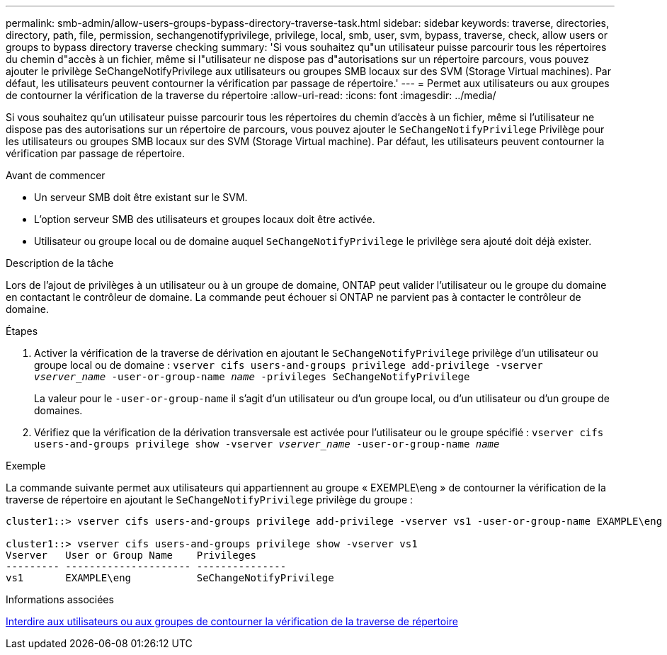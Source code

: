 ---
permalink: smb-admin/allow-users-groups-bypass-directory-traverse-task.html 
sidebar: sidebar 
keywords: traverse, directories, directory, path, file, permission, sechangenotifyprivilege, privilege, local, smb, user, svm, bypass, traverse, check, allow users or groups to bypass directory traverse checking 
summary: 'Si vous souhaitez qu"un utilisateur puisse parcourir tous les répertoires du chemin d"accès à un fichier, même si l"utilisateur ne dispose pas d"autorisations sur un répertoire parcours, vous pouvez ajouter le privilège SeChangeNotifyPrivilege aux utilisateurs ou groupes SMB locaux sur des SVM (Storage Virtual machines). Par défaut, les utilisateurs peuvent contourner la vérification par passage de répertoire.' 
---
= Permet aux utilisateurs ou aux groupes de contourner la vérification de la traverse du répertoire
:allow-uri-read: 
:icons: font
:imagesdir: ../media/


[role="lead"]
Si vous souhaitez qu'un utilisateur puisse parcourir tous les répertoires du chemin d'accès à un fichier, même si l'utilisateur ne dispose pas des autorisations sur un répertoire de parcours, vous pouvez ajouter le `SeChangeNotifyPrivilege` Privilège pour les utilisateurs ou groupes SMB locaux sur des SVM (Storage Virtual machine). Par défaut, les utilisateurs peuvent contourner la vérification par passage de répertoire.

.Avant de commencer
* Un serveur SMB doit être existant sur le SVM.
* L'option serveur SMB des utilisateurs et groupes locaux doit être activée.
* Utilisateur ou groupe local ou de domaine auquel `SeChangeNotifyPrivilege` le privilège sera ajouté doit déjà exister.


.Description de la tâche
Lors de l'ajout de privilèges à un utilisateur ou à un groupe de domaine, ONTAP peut valider l'utilisateur ou le groupe du domaine en contactant le contrôleur de domaine. La commande peut échouer si ONTAP ne parvient pas à contacter le contrôleur de domaine.

.Étapes
. Activer la vérification de la traverse de dérivation en ajoutant le `SeChangeNotifyPrivilege` privilège d'un utilisateur ou groupe local ou de domaine : `vserver cifs users-and-groups privilege add-privilege -vserver _vserver_name_ -user-or-group-name _name_ -privileges SeChangeNotifyPrivilege`
+
La valeur pour le `-user-or-group-name` il s'agit d'un utilisateur ou d'un groupe local, ou d'un utilisateur ou d'un groupe de domaines.

. Vérifiez que la vérification de la dérivation transversale est activée pour l'utilisateur ou le groupe spécifié : `vserver cifs users-and-groups privilege show -vserver _vserver_name_ ‑user-or-group-name _name_`


.Exemple
La commande suivante permet aux utilisateurs qui appartiennent au groupe « EXEMPLE\eng » de contourner la vérification de la traverse de répertoire en ajoutant le `SeChangeNotifyPrivilege` privilège du groupe :

[listing]
----
cluster1::> vserver cifs users-and-groups privilege add-privilege -vserver vs1 -user-or-group-name EXAMPLE\eng -privileges SeChangeNotifyPrivilege

cluster1::> vserver cifs users-and-groups privilege show -vserver vs1
Vserver   User or Group Name    Privileges
--------- --------------------- ---------------
vs1       EXAMPLE\eng           SeChangeNotifyPrivilege
----
.Informations associées
xref:disallow-users-groups-bypass-directory-traverse-task.adoc[Interdire aux utilisateurs ou aux groupes de contourner la vérification de la traverse de répertoire]
